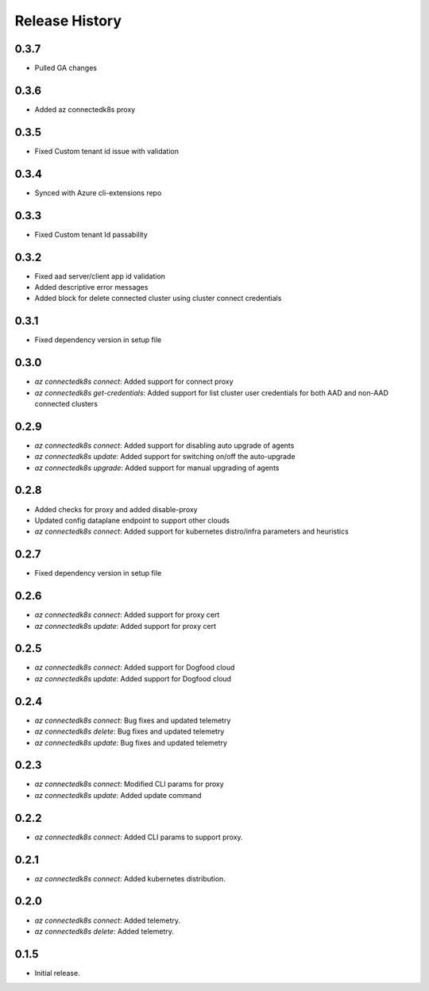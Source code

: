 .. :changelog:

Release History
===============

0.3.7
++++++
* Pulled GA changes

0.3.6
++++++
* Added az connectedk8s proxy

0.3.5
++++++
* Fixed Custom tenant id issue with validation

0.3.4
++++++
* Synced with Azure cli-extensions repo
 
0.3.3
++++++
* Fixed Custom tenant Id passability

0.3.2
++++++
* Fixed aad server/client app id validation
* Added descriptive error messages
* Added block for delete connected cluster using cluster connect credentials

0.3.1
++++++
* Fixed dependency version in setup file

0.3.0
++++++
* `az connectedk8s connect`: Added support for connect proxy
* `az connectedk8s get-credentials`: Added support for list cluster user credentials for both AAD and non-AAD connected clusters
0.2.9
++++++
* `az connectedk8s connect`: Added support for disabling auto upgrade of agents
* `az connectedk8s update`: Added support for switching on/off the auto-upgrade
* `az connectedk8s upgrade`: Added support for manual upgrading of agents

0.2.8
++++++
* Added checks for proxy and added disable-proxy
* Updated config dataplane endpoint to support other clouds
* `az connectedk8s connect`: Added support for kubernetes distro/infra parameters and heuristics

0.2.7
++++++
* Fixed dependency version in setup file

0.2.6
++++++
* `az connectedk8s connect`: Added support for proxy cert
* `az connectedk8s update`: Added support for proxy cert

0.2.5
++++++
* `az connectedk8s connect`: Added support for Dogfood cloud
* `az connectedk8s update`: Added support for Dogfood cloud

0.2.4
++++++
* `az connectedk8s connect`: Bug fixes and updated telemetry
* `az connectedk8s delete`: Bug fixes and updated telemetry
* `az connectedk8s update`: Bug fixes and updated telemetry

0.2.3
++++++
* `az connectedk8s connect`: Modified CLI params for proxy
* `az connectedk8s update`: Added update command

0.2.2
++++++
* `az connectedk8s connect`: Added CLI params to support proxy.

0.2.1
++++++
* `az connectedk8s connect`: Added kubernetes distribution.

0.2.0
++++++
* `az connectedk8s connect`: Added telemetry.
* `az connectedk8s delete`: Added telemetry.

0.1.5
++++++
* Initial release.
